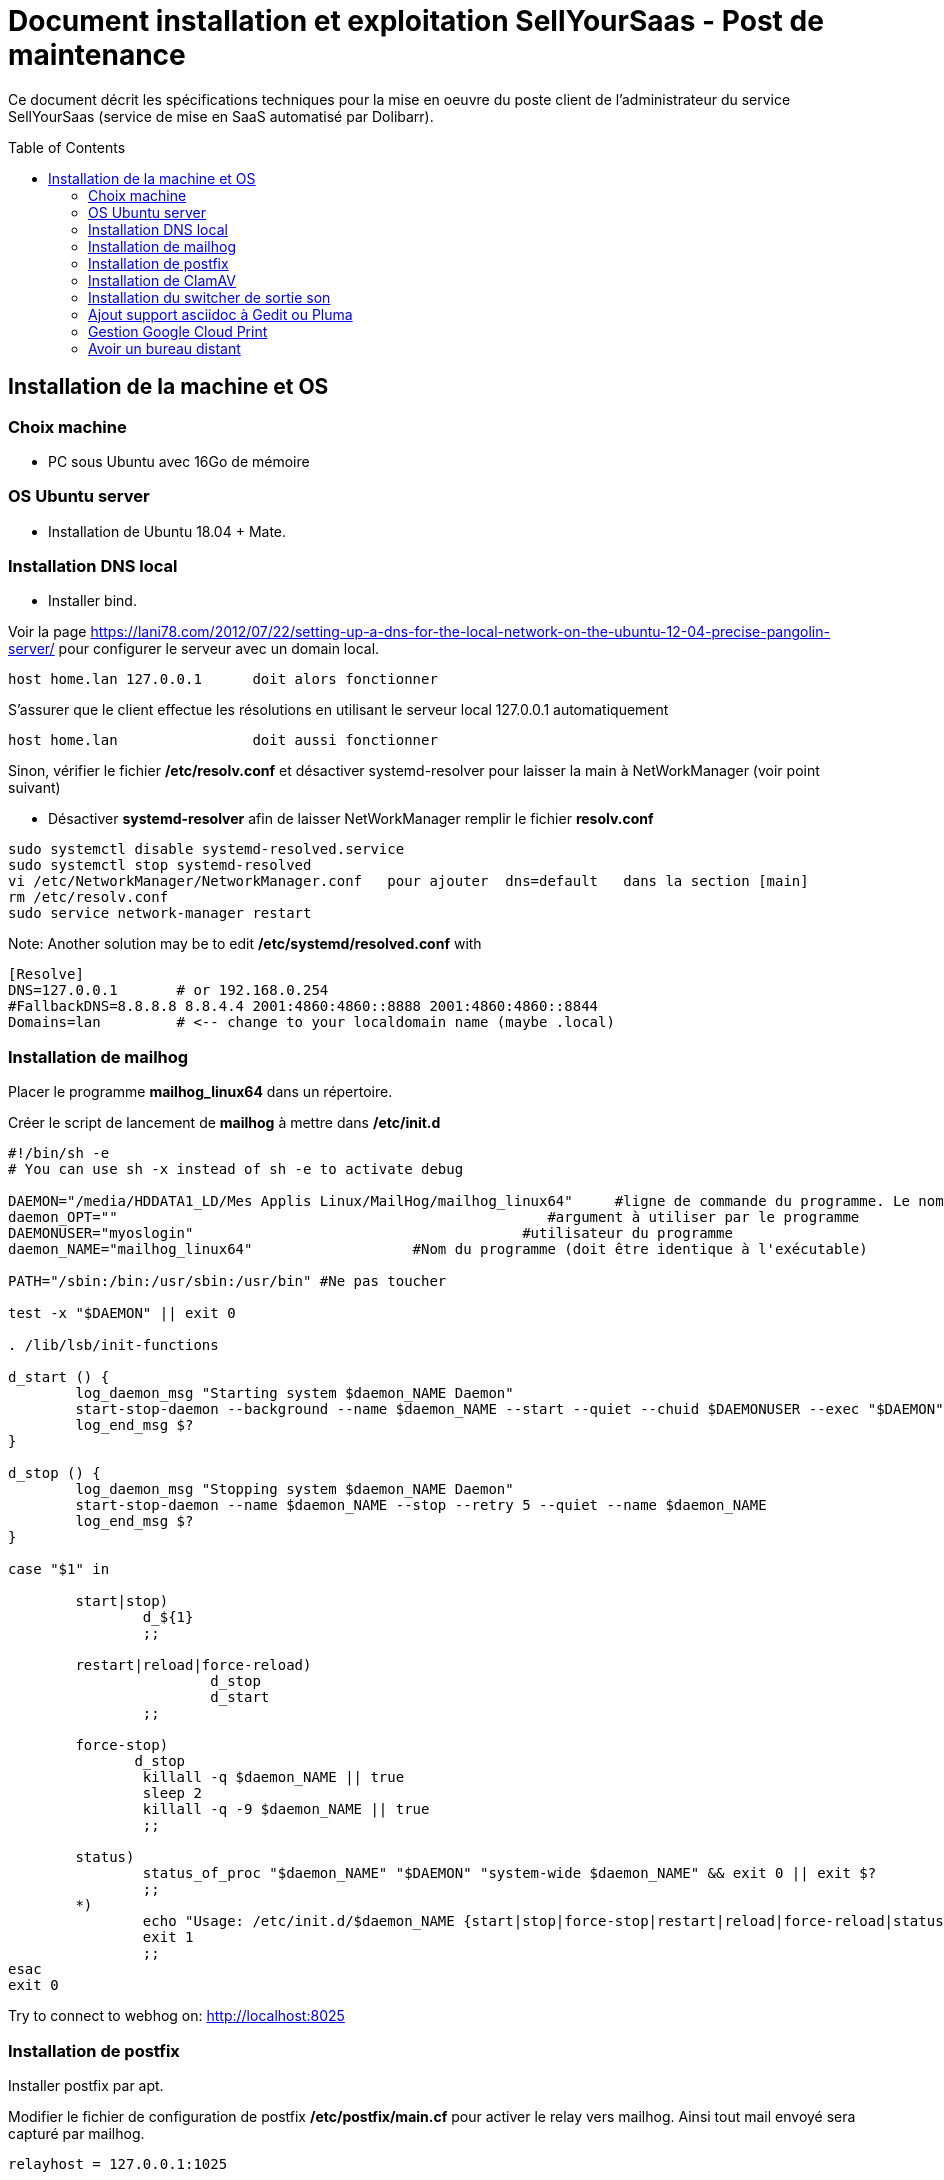 = Document installation et exploitation SellYourSaas - Post de maintenance
:source-highlighter: rouge
:companyname: Teclib
:corpname: Teclib
:orgname: Teclib
:title: Document installation du poste de maintenance SellYourSaas
// Date du document :
:docdate: 30/01/2019
// Ville associée au document
:city: Bordeaux
:toc: manual
:toc-placement: preamble

Ce document décrit les spécifications techniques pour la mise en oeuvre du poste client de l'administrateur du service SellYourSaas (service de mise en SaaS automatisé par Dolibarr).



== Installation de la machine et OS

=== Choix machine ===

* PC sous Ubuntu avec 16Go de mémoire


=== OS Ubuntu server ===

* Installation de Ubuntu 18.04 + Mate.


=== Installation DNS local

* Installer bind.

Voir la page https://lani78.com/2012/07/22/setting-up-a-dns-for-the-local-network-on-the-ubuntu-12-04-precise-pangolin-server/
pour configurer le serveur avec un domain local.

    host home.lan 127.0.0.1      doit alors fonctionner

S'assurer que le client effectue les résolutions en utilisant le serveur local 127.0.0.1 automatiquement

    host home.lan                doit aussi fonctionner

Sinon, vérifier le fichier */etc/resolv.conf* et désactiver systemd-resolver pour laisser la main à NetWorkManager (voir point suivant)

* Désactiver *systemd-resolver* afin de laisser NetWorkManager remplir le fichier *resolv.conf*

[source,bash]
---------------
sudo systemctl disable systemd-resolved.service
sudo systemctl stop systemd-resolved
vi /etc/NetworkManager/NetworkManager.conf   pour ajouter  dns=default   dans la section [main]
rm /etc/resolv.conf
sudo service network-manager restart
---------------


Note: Another solution may be to edit */etc/systemd/resolved.conf* with

[source,bash]
---------------
[Resolve]
DNS=127.0.0.1       # or 192.168.0.254
#FallbackDNS=8.8.8.8 8.8.4.4 2001:4860:4860::8888 2001:4860:4860::8844
Domains=lan         # <-- change to your localdomain name (maybe .local)
---------------


=== Installation de mailhog

Placer le programme *mailhog_linux64* dans un répertoire.

Créer le script de lancement de *mailhog* à mettre dans */etc/init.d*

[source,bash]
---------------
#!/bin/sh -e
# You can use sh -x instead of sh -e to activate debug

DAEMON="/media/HDDATA1_LD/Mes Applis Linux/MailHog/mailhog_linux64"     #ligne de commande du programme. Le nom du programme ne doit pas depasser 15 caracteres.
daemon_OPT=""                                                   #argument à utiliser par le programme
DAEMONUSER="myoslogin"                                       #utilisateur du programme
daemon_NAME="mailhog_linux64"                   #Nom du programme (doit être identique à l'exécutable)

PATH="/sbin:/bin:/usr/sbin:/usr/bin" #Ne pas toucher

test -x "$DAEMON" || exit 0

. /lib/lsb/init-functions

d_start () {
        log_daemon_msg "Starting system $daemon_NAME Daemon"
        start-stop-daemon --background --name $daemon_NAME --start --quiet --chuid $DAEMONUSER --exec "$DAEMON" -- $daemon_OPT
        log_end_msg $?
}

d_stop () {
        log_daemon_msg "Stopping system $daemon_NAME Daemon"
        start-stop-daemon --name $daemon_NAME --stop --retry 5 --quiet --name $daemon_NAME
        log_end_msg $?
}

case "$1" in

        start|stop)
                d_${1}
                ;;

        restart|reload|force-reload)
                        d_stop
                        d_start
                ;;

        force-stop)
               d_stop
                killall -q $daemon_NAME || true
                sleep 2
                killall -q -9 $daemon_NAME || true
                ;;

        status)
                status_of_proc "$daemon_NAME" "$DAEMON" "system-wide $daemon_NAME" && exit 0 || exit $?
                ;;
        *)
                echo "Usage: /etc/init.d/$daemon_NAME {start|stop|force-stop|restart|reload|force-reload|status}"
                exit 1
                ;;
esac
exit 0
---------------

Try to connect to webhog on:  http://localhost:8025


=== Installation de postfix

Installer postfix par apt.

Modifier le fichier de configuration de postfix */etc/postfix/main.cf* pour activer le relay vers mailhog. Ainsi tout mail envoyé sera capturé par mailhog.

[source,bash]
---------------
relayhost = 127.0.0.1:1025
---------------


=== Installation de ClamAV

Installer clamav et clamav-daemon

Creation fichier virus de test. Créer un fichier avec ce contenu 

[source,bash]
---------------
X5O!P%@AP[4\PZX54(P^)7CC)7}$EICAR-STANDARD-ANTIVIRUS-TEST-FILE!$H+H*
---------------


=== Installation du switcher de sortie son ===

[source,bash]
---------------
sudo add-apt-repository ppa:yktooo/ppa
sudo apt update
sudo apt install indicator-sound-switcher
---------------



=== Ajout support asciidoc à Gedit ou Pluma

[source,bash]
---------------
cd ~/git
git clone https://github.com/edusantana/asciidoc-highlight
cd ~/git/asciidoc-highlight/gedit/
./install.sh
---------------


=== Gestion Google Cloud Print

[source,bash]
---------------
cd ~
sudo apt install google-cloud-print-connector
adduser cloud-print-connector
/usr/bin/gcp-connector-util i
---------------

Corriger les chemins dans *~/gcp-cups-connector.config.json* si nécessaire et mettre les droits.

chmod ug+rw ~/gcp-cups-connector.config.json
chgrp cloud-print-connector ~/gcp-cups-connector.config.json

Lancer manuellement /usr/bin/gcp-cups-connector et vérifier dans *https://www.google.com/cloudprint#printers* que les imprimantes sont visibles.


Créer un fichier de lancement automatique *~/cloud-print-connector.service* avec ce contenu

[source,bash]
---------------
# Copyright 2016 Google Inc. All rights reserved.
#
# Use of this source code is governed by a BSD-style
# license that can be found in the LICENSE file or at
# https://developers.google.com/open-source/licenses/bsd

[Unit]
Description=Google Cloud Print Connector
Documentation="https://github.com/google/cloud-print-connector"
After=cups.service avahi-daemon.service network-online.target
Wants=cups.service avahi-daemon.service network-online.target

[Service]
ExecStart=/usr/bin/gcp-cups-connector -config-filename /home/mylogin/gcp-cups-connector.config.json
Restart=on-failure
User=cloud-print-connector

[Install]
WantedBy=multi-user.target
---------------

Et installer le lancement par

    sudo install -o root -m 0664 cloud-print-connector.service /etc/systemd/system
    sudo systemctl enable cloud-print-connector.service
    sudo systemctl start cloud-print-connector.service
    sudo systemctl status cloud-print-connector.service


=== Avoir un bureau distant

* Installer "vino"

* Si le client VNC est trop ancien et refuse l'accès car le server demande du TLS, il est possible de faire ceci sur le serveur:

[source,bash]
---------------
sudo killall vino-server
gsettings set org.gnome.Vino require-encryption false
/usr/lib/vino/vino-server
---------------

